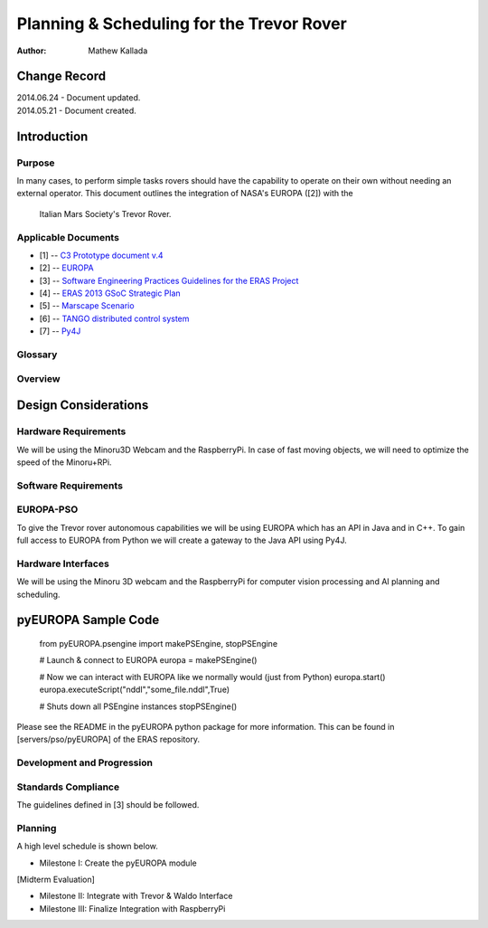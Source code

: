 ===========================================
Planning & Scheduling for the Trevor Rover
===========================================

:Author: Mathew Kallada


Change Record
=============

| 2014.06.24 - Document updated.
| 2014.05.21 - Document created.

Introduction
============

Purpose
-------

In many cases, to perform simple tasks rovers should have the capability to 
operate on their own without needing an external operator.
This document outlines the integration of NASA's EUROPA ([2]) with the
 Italian Mars Society's Trevor Rover.


Applicable Documents
--------------------

- [1] -- `C3 Prototype document v.4`_
- [2] -- `EUROPA`_
- [3] -- `Software Engineering Practices Guidelines for the ERAS Project`_
- [4] -- `ERAS 2013 GSoC Strategic Plan`_
- [5] -- `Marscape Scenario`_
- [6] -- `TANGO distributed control system`_
- [7] -- `Py4J`_

.. _`C3 Prototype document v.4`: <http://www.erasproject.org/index.php?option=com_joomdoc&view=documents&path=C3+Subsystem/ERAS-C3Prototype_v4.pdf&Itemid=148>
.. _`EUROPA`: <code.google.com/p/europa-pso/>
.. _`Software Engineering Practices Guidelines for the ERAS Project`: <https://eras.readthedocs.org/en/latest/doc/guidelines.html>
.. _`ERAS 2013 GSoC Strategic Plan`: <https://bitbucket.org/italianmarssociety/eras/wiki/Google%20Summer%20of%20Code%202013>
.. _`Marscape Scenario`: <http://code.google.com/p/europa-pso/wiki/ExampleRover>
.. _`TANGO distributed control system`: <http://www.tango-controls.org/>
.. _`Py4J`: <http://py4j.sourceforge.net/>

Glossary
--------

.. glossary::


    ``P&S``
        Planning and Scheduling

    ``API``
        Application Programming Interface

    ``ERAS``
        European Mars Analog Station

    ``IMS``
        Italian Mars Society

Overview
--------

Design Considerations
=====================

Hardware Requirements
----------------------------
We will be using the Minoru3D Webcam and the RaspberryPi. In case of fast 
moving objects, we will need to optimize the speed of the Minoru+RPi.

Software Requirements
----------------------------

EUROPA-PSO
--------
To give the Trevor rover autonomous capabilities we will be using EUROPA
which has an API in Java and in C++. To gain full access to EUROPA from Python
we will create a gateway to the Java API using Py4J.

Hardware Interfaces
--------
We will be using the Minoru 3D webcam and the RaspberryPi for computer vision
processing and AI planning and scheduling.


pyEUROPA Sample Code
===============

    from pyEUROPA.psengine import makePSEngine, stopPSEngine

    # Launch & connect to EUROPA
    europa = makePSEngine()

    # Now we can interact with EUROPA like we normally would (just from Python)
    europa.start()
    europa.executeScript("nddl","some_file.nddl",True)

    # Shuts down all PSEngine instances
    stopPSEngine()

Please see the README in the pyEUROPA python package for more information.
This can be found in [servers/pso/pyEUROPA] of the ERAS repository.

Development and Progression
----------------------------

Standards Compliance
--------
The guidelines defined in [3] should be followed.


Planning
--------

A high level schedule is shown below.

- Milestone I: Create the pyEUROPA module

[Midterm Evaluation]

- Milestone II: Integrate with Trevor & Waldo Interface
- Milestone III: Finalize Integration with RaspberryPi
